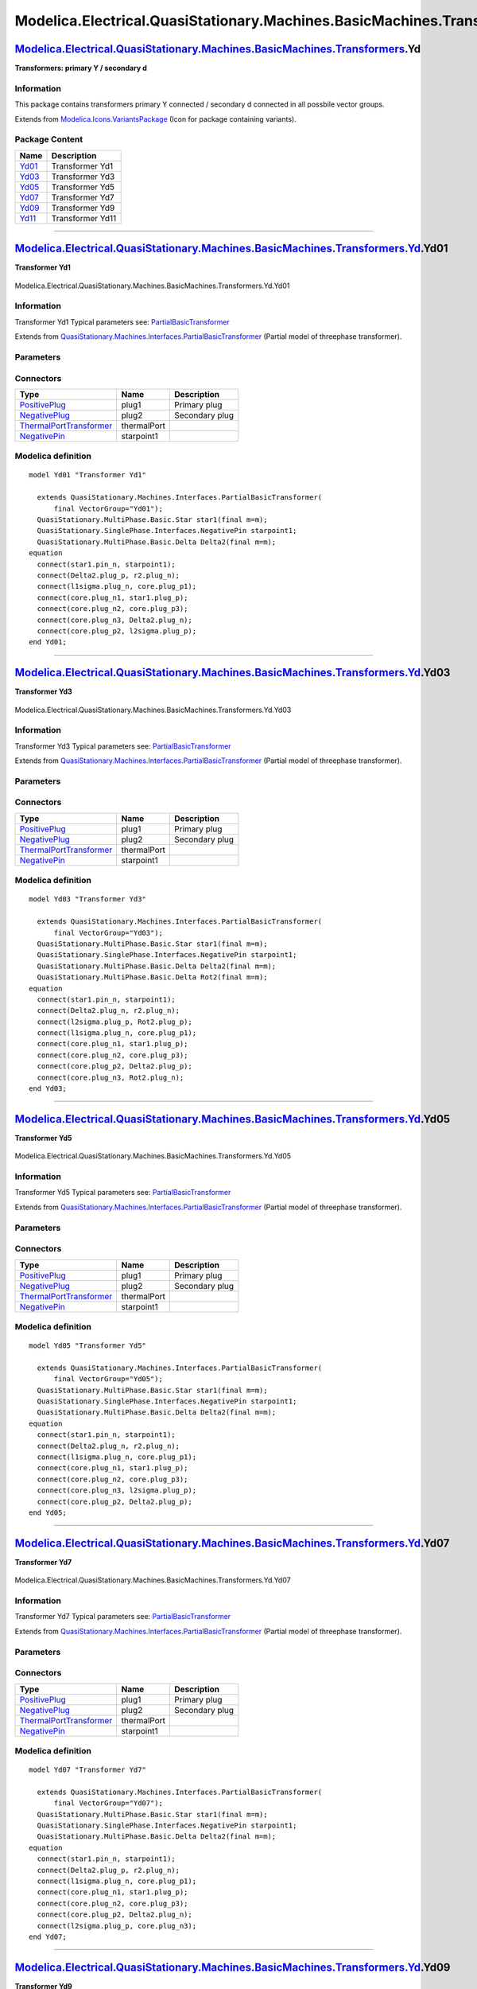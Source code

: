 ==========================================================================
Modelica.Electrical.QuasiStationary.Machines.BasicMachines.Transformers.Yd
==========================================================================

`Modelica.Electrical.QuasiStationary.Machines.BasicMachines.Transformers <Modelica_Electrical_QuasiStationary_Machines_BasicMachines_Transformers.html#Modelica.Electrical.QuasiStationary.Machines.BasicMachines.Transformers>`_.Yd
------------------------------------------------------------------------------------------------------------------------------------------------------------------------------------------------------------------------------------

**Transformers: primary Y / secondary d**

Information
~~~~~~~~~~~

::

This package contains transformers primary Y connected / secondary d
connected in all possbile vector groups.

::

Extends from
`Modelica.Icons.VariantsPackage <Modelica_Icons_VariantsPackage.html#Modelica.Icons.VariantsPackage>`_
(Icon for package containing variants).

Package Content
~~~~~~~~~~~~~~~

+---------------------------------------------------------------------------------------------------------------------------------------------------------------------------------------------------------------------------------------------------------------+--------------------+
| Name                                                                                                                                                                                                                                                          | Description        |
+===============================================================================================================================================================================================================================================================+====================+
| |image6| `Yd01 <Modelica_Electrical_QuasiStationary_Machines_BasicMachines_Transformers_Yd.html#Modelica.Electrical.QuasiStationary.Machines.BasicMachines.Transformers.Yd.Yd01>`_                                                                            | Transformer Yd1    |
+---------------------------------------------------------------------------------------------------------------------------------------------------------------------------------------------------------------------------------------------------------------+--------------------+
| |image7| `Yd03 <Modelica_Electrical_QuasiStationary_Machines_BasicMachines_Transformers_Yd.html#Modelica.Electrical.QuasiStationary.Machines.BasicMachines.Transformers.Yd.Yd03>`_                                                                            | Transformer Yd3    |
+---------------------------------------------------------------------------------------------------------------------------------------------------------------------------------------------------------------------------------------------------------------+--------------------+
| |image8| `Yd05 <Modelica_Electrical_QuasiStationary_Machines_BasicMachines_Transformers_Yd.html#Modelica.Electrical.QuasiStationary.Machines.BasicMachines.Transformers.Yd.Yd05>`_                                                                            | Transformer Yd5    |
+---------------------------------------------------------------------------------------------------------------------------------------------------------------------------------------------------------------------------------------------------------------+--------------------+
| |image9| `Yd07 <Modelica_Electrical_QuasiStationary_Machines_BasicMachines_Transformers_Yd.html#Modelica.Electrical.QuasiStationary.Machines.BasicMachines.Transformers.Yd.Yd07>`_                                                                            | Transformer Yd7    |
+---------------------------------------------------------------------------------------------------------------------------------------------------------------------------------------------------------------------------------------------------------------+--------------------+
| |image10| `Yd09 <Modelica_Electrical_QuasiStationary_Machines_BasicMachines_Transformers_Yd.html#Modelica.Electrical.QuasiStationary.Machines.BasicMachines.Transformers.Yd.Yd09>`_                                                                           | Transformer Yd9    |
+---------------------------------------------------------------------------------------------------------------------------------------------------------------------------------------------------------------------------------------------------------------+--------------------+
| |image11| `Yd11 <Modelica_Electrical_QuasiStationary_Machines_BasicMachines_Transformers_Yd.html#Modelica.Electrical.QuasiStationary.Machines.BasicMachines.Transformers.Yd.Yd11>`_                                                                           | Transformer Yd11   |
+---------------------------------------------------------------------------------------------------------------------------------------------------------------------------------------------------------------------------------------------------------------+--------------------+

--------------

|image12| `Modelica.Electrical.QuasiStationary.Machines.BasicMachines.Transformers.Yd <Modelica_Electrical_QuasiStationary_Machines_BasicMachines_Transformers_Yd.html#Modelica.Electrical.QuasiStationary.Machines.BasicMachines.Transformers.Yd>`_.Yd01
---------------------------------------------------------------------------------------------------------------------------------------------------------------------------------------------------------------------------------------------------------

**Transformer Yd1**

.. figure:: Modelica.Electrical.QuasiStationary.Machines.BasicMachines.Transformers.Yd.Yd01D.png
   :align: center
   :alt: Modelica.Electrical.QuasiStationary.Machines.BasicMachines.Transformers.Yd.Yd01

   Modelica.Electrical.QuasiStationary.Machines.BasicMachines.Transformers.Yd.Yd01

Information
~~~~~~~~~~~

::

Transformer Yd1
Typical parameters see:
`PartialBasicTransformer <Modelica_Electrical_Machines_Interfaces.html#Modelica.Electrical.Machines.Interfaces.PartialBasicTransformer>`_

::

Extends from
`QuasiStationary.Machines.Interfaces.PartialBasicTransformer <Modelica_Electrical_QuasiStationary_Machines_Interfaces.html#Modelica.Electrical.QuasiStationary.Machines.Interfaces.PartialBasicTransformer>`_
(Partial model of threephase transformer).

Parameters
~~~~~~~~~~

+-----------------------------------------------------------------------------------------------------------------------------------------------------+------------------+-----------+---------------------------------------------------------------------------+
| Type                                                                                                                                                | Name             | Default   | Description                                                               |
+=====================================================================================================================================================+==================+===========+===========================================================================+
| Real                                                                                                                                                | n                |           | Ratio primary voltage (line-to-line) / secondary voltage (line-to-line)   |
+-----------------------------------------------------------------------------------------------------------------------------------------------------+------------------+-----------+---------------------------------------------------------------------------+
| Boolean                                                                                                                                             | useThermalPort   | false     | Enable / disable (=fixed temperatures) thermal port                       |
+-----------------------------------------------------------------------------------------------------------------------------------------------------+------------------+-----------+---------------------------------------------------------------------------+
| Operational temperatures                                                                                                                            |
+-----------------------------------------------------------------------------------------------------------------------------------------------------+------------------+-----------+---------------------------------------------------------------------------+
| `Temperature <Modelica_SIunits.html#Modelica.SIunits.Temperature>`_                                                                                 | T1Operational    |           | Operational temperature of primary resistance [K]                         |
+-----------------------------------------------------------------------------------------------------------------------------------------------------+------------------+-----------+---------------------------------------------------------------------------+
| `Temperature <Modelica_SIunits.html#Modelica.SIunits.Temperature>`_                                                                                 | T2Operational    |           | Operational temperature of secondary resistance [K]                       |
+-----------------------------------------------------------------------------------------------------------------------------------------------------+------------------+-----------+---------------------------------------------------------------------------+
| **Nominal resistances and inductances**                                                                                                             |
+-----------------------------------------------------------------------------------------------------------------------------------------------------+------------------+-----------+---------------------------------------------------------------------------+
| `Resistance <Modelica_SIunits.html#Modelica.SIunits.Resistance>`_                                                                                   | R1               |           | Primary resistance per phase at TRef [Ohm]                                |
+-----------------------------------------------------------------------------------------------------------------------------------------------------+------------------+-----------+---------------------------------------------------------------------------+
| `Temperature <Modelica_SIunits.html#Modelica.SIunits.Temperature>`_                                                                                 | T1Ref            |           | Reference temperature of primary resistance [K]                           |
+-----------------------------------------------------------------------------------------------------------------------------------------------------+------------------+-----------+---------------------------------------------------------------------------+
| `LinearTemperatureCoefficient20 <Modelica_Electrical_Machines_Thermal.html#Modelica.Electrical.Machines.Thermal.LinearTemperatureCoefficient20>`_   | alpha20\_1       |           | Temperature coefficient of primary resistance at 20 degC [1/K]            |
+-----------------------------------------------------------------------------------------------------------------------------------------------------+------------------+-----------+---------------------------------------------------------------------------+
| `Inductance <Modelica_SIunits.html#Modelica.SIunits.Inductance>`_                                                                                   | L1sigma          |           | Primary stray inductance per phase [H]                                    |
+-----------------------------------------------------------------------------------------------------------------------------------------------------+------------------+-----------+---------------------------------------------------------------------------+
| `Resistance <Modelica_SIunits.html#Modelica.SIunits.Resistance>`_                                                                                   | R2               |           | Secondary resistance per phase at TRef [Ohm]                              |
+-----------------------------------------------------------------------------------------------------------------------------------------------------+------------------+-----------+---------------------------------------------------------------------------+
| `Temperature <Modelica_SIunits.html#Modelica.SIunits.Temperature>`_                                                                                 | T2Ref            |           | Reference temperature of secondary resistance [K]                         |
+-----------------------------------------------------------------------------------------------------------------------------------------------------+------------------+-----------+---------------------------------------------------------------------------+
| `LinearTemperatureCoefficient20 <Modelica_Electrical_Machines_Thermal.html#Modelica.Electrical.Machines.Thermal.LinearTemperatureCoefficient20>`_   | alpha20\_2       |           | Temperature coefficient of secondary resistance at 20 degC [1/K]          |
+-----------------------------------------------------------------------------------------------------------------------------------------------------+------------------+-----------+---------------------------------------------------------------------------+
| `Inductance <Modelica_SIunits.html#Modelica.SIunits.Inductance>`_                                                                                   | L2sigma          |           | Secondary stray inductance per phase [H]                                  |
+-----------------------------------------------------------------------------------------------------------------------------------------------------+------------------+-----------+---------------------------------------------------------------------------+

Connectors
~~~~~~~~~~

+-----------------------------------------------------------------------------------------------------------------------------------------------------------+---------------+------------------+
| Type                                                                                                                                                      | Name          | Description      |
+===========================================================================================================================================================+===============+==================+
| `PositivePlug <Modelica_Electrical_QuasiStationary_MultiPhase_Interfaces.html#Modelica.Electrical.QuasiStationary.MultiPhase.Interfaces.PositivePlug>`_   | plug1         | Primary plug     |
+-----------------------------------------------------------------------------------------------------------------------------------------------------------+---------------+------------------+
| `NegativePlug <Modelica_Electrical_QuasiStationary_MultiPhase_Interfaces.html#Modelica.Electrical.QuasiStationary.MultiPhase.Interfaces.NegativePlug>`_   | plug2         | Secondary plug   |
+-----------------------------------------------------------------------------------------------------------------------------------------------------------+---------------+------------------+
| `ThermalPortTransformer <Modelica_Electrical_Machines_Interfaces.html#Modelica.Electrical.Machines.Interfaces.ThermalPortTransformer>`_                   | thermalPort   |                  |
+-----------------------------------------------------------------------------------------------------------------------------------------------------------+---------------+------------------+
| `NegativePin <Modelica_Electrical_QuasiStationary_SinglePhase_Interfaces.html#Modelica.Electrical.QuasiStationary.SinglePhase.Interfaces.NegativePin>`_   | starpoint1    |                  |
+-----------------------------------------------------------------------------------------------------------------------------------------------------------+---------------+------------------+

Modelica definition
~~~~~~~~~~~~~~~~~~~

::

    model Yd01 "Transformer Yd1"

      extends QuasiStationary.Machines.Interfaces.PartialBasicTransformer(
          final VectorGroup="Yd01");
      QuasiStationary.MultiPhase.Basic.Star star1(final m=m);
      QuasiStationary.SinglePhase.Interfaces.NegativePin starpoint1;
      QuasiStationary.MultiPhase.Basic.Delta Delta2(final m=m);
    equation 
      connect(star1.pin_n, starpoint1);
      connect(Delta2.plug_p, r2.plug_n);
      connect(l1sigma.plug_n, core.plug_p1);
      connect(core.plug_n1, star1.plug_p);
      connect(core.plug_n2, core.plug_p3);
      connect(core.plug_n3, Delta2.plug_n);
      connect(core.plug_p2, l2sigma.plug_p);
    end Yd01;

--------------

|image13| `Modelica.Electrical.QuasiStationary.Machines.BasicMachines.Transformers.Yd <Modelica_Electrical_QuasiStationary_Machines_BasicMachines_Transformers_Yd.html#Modelica.Electrical.QuasiStationary.Machines.BasicMachines.Transformers.Yd>`_.Yd03
---------------------------------------------------------------------------------------------------------------------------------------------------------------------------------------------------------------------------------------------------------

**Transformer Yd3**

.. figure:: Modelica.Electrical.QuasiStationary.Machines.BasicMachines.Transformers.Yd.Yd03D.png
   :align: center
   :alt: Modelica.Electrical.QuasiStationary.Machines.BasicMachines.Transformers.Yd.Yd03

   Modelica.Electrical.QuasiStationary.Machines.BasicMachines.Transformers.Yd.Yd03

Information
~~~~~~~~~~~

::

Transformer Yd3
Typical parameters see:
`PartialBasicTransformer <Modelica_Electrical_Machines_Interfaces.html#Modelica.Electrical.Machines.Interfaces.PartialBasicTransformer>`_

::

Extends from
`QuasiStationary.Machines.Interfaces.PartialBasicTransformer <Modelica_Electrical_QuasiStationary_Machines_Interfaces.html#Modelica.Electrical.QuasiStationary.Machines.Interfaces.PartialBasicTransformer>`_
(Partial model of threephase transformer).

Parameters
~~~~~~~~~~

+-----------------------------------------------------------------------------------------------------------------------------------------------------+------------------+-----------+---------------------------------------------------------------------------+
| Type                                                                                                                                                | Name             | Default   | Description                                                               |
+=====================================================================================================================================================+==================+===========+===========================================================================+
| Real                                                                                                                                                | n                |           | Ratio primary voltage (line-to-line) / secondary voltage (line-to-line)   |
+-----------------------------------------------------------------------------------------------------------------------------------------------------+------------------+-----------+---------------------------------------------------------------------------+
| Boolean                                                                                                                                             | useThermalPort   | false     | Enable / disable (=fixed temperatures) thermal port                       |
+-----------------------------------------------------------------------------------------------------------------------------------------------------+------------------+-----------+---------------------------------------------------------------------------+
| Operational temperatures                                                                                                                            |
+-----------------------------------------------------------------------------------------------------------------------------------------------------+------------------+-----------+---------------------------------------------------------------------------+
| `Temperature <Modelica_SIunits.html#Modelica.SIunits.Temperature>`_                                                                                 | T1Operational    |           | Operational temperature of primary resistance [K]                         |
+-----------------------------------------------------------------------------------------------------------------------------------------------------+------------------+-----------+---------------------------------------------------------------------------+
| `Temperature <Modelica_SIunits.html#Modelica.SIunits.Temperature>`_                                                                                 | T2Operational    |           | Operational temperature of secondary resistance [K]                       |
+-----------------------------------------------------------------------------------------------------------------------------------------------------+------------------+-----------+---------------------------------------------------------------------------+
| **Nominal resistances and inductances**                                                                                                             |
+-----------------------------------------------------------------------------------------------------------------------------------------------------+------------------+-----------+---------------------------------------------------------------------------+
| `Resistance <Modelica_SIunits.html#Modelica.SIunits.Resistance>`_                                                                                   | R1               |           | Primary resistance per phase at TRef [Ohm]                                |
+-----------------------------------------------------------------------------------------------------------------------------------------------------+------------------+-----------+---------------------------------------------------------------------------+
| `Temperature <Modelica_SIunits.html#Modelica.SIunits.Temperature>`_                                                                                 | T1Ref            |           | Reference temperature of primary resistance [K]                           |
+-----------------------------------------------------------------------------------------------------------------------------------------------------+------------------+-----------+---------------------------------------------------------------------------+
| `LinearTemperatureCoefficient20 <Modelica_Electrical_Machines_Thermal.html#Modelica.Electrical.Machines.Thermal.LinearTemperatureCoefficient20>`_   | alpha20\_1       |           | Temperature coefficient of primary resistance at 20 degC [1/K]            |
+-----------------------------------------------------------------------------------------------------------------------------------------------------+------------------+-----------+---------------------------------------------------------------------------+
| `Inductance <Modelica_SIunits.html#Modelica.SIunits.Inductance>`_                                                                                   | L1sigma          |           | Primary stray inductance per phase [H]                                    |
+-----------------------------------------------------------------------------------------------------------------------------------------------------+------------------+-----------+---------------------------------------------------------------------------+
| `Resistance <Modelica_SIunits.html#Modelica.SIunits.Resistance>`_                                                                                   | R2               |           | Secondary resistance per phase at TRef [Ohm]                              |
+-----------------------------------------------------------------------------------------------------------------------------------------------------+------------------+-----------+---------------------------------------------------------------------------+
| `Temperature <Modelica_SIunits.html#Modelica.SIunits.Temperature>`_                                                                                 | T2Ref            |           | Reference temperature of secondary resistance [K]                         |
+-----------------------------------------------------------------------------------------------------------------------------------------------------+------------------+-----------+---------------------------------------------------------------------------+
| `LinearTemperatureCoefficient20 <Modelica_Electrical_Machines_Thermal.html#Modelica.Electrical.Machines.Thermal.LinearTemperatureCoefficient20>`_   | alpha20\_2       |           | Temperature coefficient of secondary resistance at 20 degC [1/K]          |
+-----------------------------------------------------------------------------------------------------------------------------------------------------+------------------+-----------+---------------------------------------------------------------------------+
| `Inductance <Modelica_SIunits.html#Modelica.SIunits.Inductance>`_                                                                                   | L2sigma          |           | Secondary stray inductance per phase [H]                                  |
+-----------------------------------------------------------------------------------------------------------------------------------------------------+------------------+-----------+---------------------------------------------------------------------------+

Connectors
~~~~~~~~~~

+-----------------------------------------------------------------------------------------------------------------------------------------------------------+---------------+------------------+
| Type                                                                                                                                                      | Name          | Description      |
+===========================================================================================================================================================+===============+==================+
| `PositivePlug <Modelica_Electrical_QuasiStationary_MultiPhase_Interfaces.html#Modelica.Electrical.QuasiStationary.MultiPhase.Interfaces.PositivePlug>`_   | plug1         | Primary plug     |
+-----------------------------------------------------------------------------------------------------------------------------------------------------------+---------------+------------------+
| `NegativePlug <Modelica_Electrical_QuasiStationary_MultiPhase_Interfaces.html#Modelica.Electrical.QuasiStationary.MultiPhase.Interfaces.NegativePlug>`_   | plug2         | Secondary plug   |
+-----------------------------------------------------------------------------------------------------------------------------------------------------------+---------------+------------------+
| `ThermalPortTransformer <Modelica_Electrical_Machines_Interfaces.html#Modelica.Electrical.Machines.Interfaces.ThermalPortTransformer>`_                   | thermalPort   |                  |
+-----------------------------------------------------------------------------------------------------------------------------------------------------------+---------------+------------------+
| `NegativePin <Modelica_Electrical_QuasiStationary_SinglePhase_Interfaces.html#Modelica.Electrical.QuasiStationary.SinglePhase.Interfaces.NegativePin>`_   | starpoint1    |                  |
+-----------------------------------------------------------------------------------------------------------------------------------------------------------+---------------+------------------+

Modelica definition
~~~~~~~~~~~~~~~~~~~

::

    model Yd03 "Transformer Yd3"

      extends QuasiStationary.Machines.Interfaces.PartialBasicTransformer(
          final VectorGroup="Yd03");
      QuasiStationary.MultiPhase.Basic.Star star1(final m=m);
      QuasiStationary.SinglePhase.Interfaces.NegativePin starpoint1;
      QuasiStationary.MultiPhase.Basic.Delta Delta2(final m=m);
      QuasiStationary.MultiPhase.Basic.Delta Rot2(final m=m);
    equation 
      connect(star1.pin_n, starpoint1);
      connect(Delta2.plug_n, r2.plug_n);
      connect(l2sigma.plug_p, Rot2.plug_p);
      connect(l1sigma.plug_n, core.plug_p1);
      connect(core.plug_n1, star1.plug_p);
      connect(core.plug_n2, core.plug_p3);
      connect(core.plug_p2, Delta2.plug_p);
      connect(core.plug_n3, Rot2.plug_n);
    end Yd03;

--------------

|image14| `Modelica.Electrical.QuasiStationary.Machines.BasicMachines.Transformers.Yd <Modelica_Electrical_QuasiStationary_Machines_BasicMachines_Transformers_Yd.html#Modelica.Electrical.QuasiStationary.Machines.BasicMachines.Transformers.Yd>`_.Yd05
---------------------------------------------------------------------------------------------------------------------------------------------------------------------------------------------------------------------------------------------------------

**Transformer Yd5**

.. figure:: Modelica.Electrical.QuasiStationary.Machines.BasicMachines.Transformers.Yd.Yd05D.png
   :align: center
   :alt: Modelica.Electrical.QuasiStationary.Machines.BasicMachines.Transformers.Yd.Yd05

   Modelica.Electrical.QuasiStationary.Machines.BasicMachines.Transformers.Yd.Yd05

Information
~~~~~~~~~~~

::

Transformer Yd5
Typical parameters see:
`PartialBasicTransformer <Modelica_Electrical_Machines_Interfaces.html#Modelica.Electrical.Machines.Interfaces.PartialBasicTransformer>`_

::

Extends from
`QuasiStationary.Machines.Interfaces.PartialBasicTransformer <Modelica_Electrical_QuasiStationary_Machines_Interfaces.html#Modelica.Electrical.QuasiStationary.Machines.Interfaces.PartialBasicTransformer>`_
(Partial model of threephase transformer).

Parameters
~~~~~~~~~~

+-----------------------------------------------------------------------------------------------------------------------------------------------------+------------------+-----------+---------------------------------------------------------------------------+
| Type                                                                                                                                                | Name             | Default   | Description                                                               |
+=====================================================================================================================================================+==================+===========+===========================================================================+
| Real                                                                                                                                                | n                |           | Ratio primary voltage (line-to-line) / secondary voltage (line-to-line)   |
+-----------------------------------------------------------------------------------------------------------------------------------------------------+------------------+-----------+---------------------------------------------------------------------------+
| Boolean                                                                                                                                             | useThermalPort   | false     | Enable / disable (=fixed temperatures) thermal port                       |
+-----------------------------------------------------------------------------------------------------------------------------------------------------+------------------+-----------+---------------------------------------------------------------------------+
| Operational temperatures                                                                                                                            |
+-----------------------------------------------------------------------------------------------------------------------------------------------------+------------------+-----------+---------------------------------------------------------------------------+
| `Temperature <Modelica_SIunits.html#Modelica.SIunits.Temperature>`_                                                                                 | T1Operational    |           | Operational temperature of primary resistance [K]                         |
+-----------------------------------------------------------------------------------------------------------------------------------------------------+------------------+-----------+---------------------------------------------------------------------------+
| `Temperature <Modelica_SIunits.html#Modelica.SIunits.Temperature>`_                                                                                 | T2Operational    |           | Operational temperature of secondary resistance [K]                       |
+-----------------------------------------------------------------------------------------------------------------------------------------------------+------------------+-----------+---------------------------------------------------------------------------+
| **Nominal resistances and inductances**                                                                                                             |
+-----------------------------------------------------------------------------------------------------------------------------------------------------+------------------+-----------+---------------------------------------------------------------------------+
| `Resistance <Modelica_SIunits.html#Modelica.SIunits.Resistance>`_                                                                                   | R1               |           | Primary resistance per phase at TRef [Ohm]                                |
+-----------------------------------------------------------------------------------------------------------------------------------------------------+------------------+-----------+---------------------------------------------------------------------------+
| `Temperature <Modelica_SIunits.html#Modelica.SIunits.Temperature>`_                                                                                 | T1Ref            |           | Reference temperature of primary resistance [K]                           |
+-----------------------------------------------------------------------------------------------------------------------------------------------------+------------------+-----------+---------------------------------------------------------------------------+
| `LinearTemperatureCoefficient20 <Modelica_Electrical_Machines_Thermal.html#Modelica.Electrical.Machines.Thermal.LinearTemperatureCoefficient20>`_   | alpha20\_1       |           | Temperature coefficient of primary resistance at 20 degC [1/K]            |
+-----------------------------------------------------------------------------------------------------------------------------------------------------+------------------+-----------+---------------------------------------------------------------------------+
| `Inductance <Modelica_SIunits.html#Modelica.SIunits.Inductance>`_                                                                                   | L1sigma          |           | Primary stray inductance per phase [H]                                    |
+-----------------------------------------------------------------------------------------------------------------------------------------------------+------------------+-----------+---------------------------------------------------------------------------+
| `Resistance <Modelica_SIunits.html#Modelica.SIunits.Resistance>`_                                                                                   | R2               |           | Secondary resistance per phase at TRef [Ohm]                              |
+-----------------------------------------------------------------------------------------------------------------------------------------------------+------------------+-----------+---------------------------------------------------------------------------+
| `Temperature <Modelica_SIunits.html#Modelica.SIunits.Temperature>`_                                                                                 | T2Ref            |           | Reference temperature of secondary resistance [K]                         |
+-----------------------------------------------------------------------------------------------------------------------------------------------------+------------------+-----------+---------------------------------------------------------------------------+
| `LinearTemperatureCoefficient20 <Modelica_Electrical_Machines_Thermal.html#Modelica.Electrical.Machines.Thermal.LinearTemperatureCoefficient20>`_   | alpha20\_2       |           | Temperature coefficient of secondary resistance at 20 degC [1/K]          |
+-----------------------------------------------------------------------------------------------------------------------------------------------------+------------------+-----------+---------------------------------------------------------------------------+
| `Inductance <Modelica_SIunits.html#Modelica.SIunits.Inductance>`_                                                                                   | L2sigma          |           | Secondary stray inductance per phase [H]                                  |
+-----------------------------------------------------------------------------------------------------------------------------------------------------+------------------+-----------+---------------------------------------------------------------------------+

Connectors
~~~~~~~~~~

+-----------------------------------------------------------------------------------------------------------------------------------------------------------+---------------+------------------+
| Type                                                                                                                                                      | Name          | Description      |
+===========================================================================================================================================================+===============+==================+
| `PositivePlug <Modelica_Electrical_QuasiStationary_MultiPhase_Interfaces.html#Modelica.Electrical.QuasiStationary.MultiPhase.Interfaces.PositivePlug>`_   | plug1         | Primary plug     |
+-----------------------------------------------------------------------------------------------------------------------------------------------------------+---------------+------------------+
| `NegativePlug <Modelica_Electrical_QuasiStationary_MultiPhase_Interfaces.html#Modelica.Electrical.QuasiStationary.MultiPhase.Interfaces.NegativePlug>`_   | plug2         | Secondary plug   |
+-----------------------------------------------------------------------------------------------------------------------------------------------------------+---------------+------------------+
| `ThermalPortTransformer <Modelica_Electrical_Machines_Interfaces.html#Modelica.Electrical.Machines.Interfaces.ThermalPortTransformer>`_                   | thermalPort   |                  |
+-----------------------------------------------------------------------------------------------------------------------------------------------------------+---------------+------------------+
| `NegativePin <Modelica_Electrical_QuasiStationary_SinglePhase_Interfaces.html#Modelica.Electrical.QuasiStationary.SinglePhase.Interfaces.NegativePin>`_   | starpoint1    |                  |
+-----------------------------------------------------------------------------------------------------------------------------------------------------------+---------------+------------------+

Modelica definition
~~~~~~~~~~~~~~~~~~~

::

    model Yd05 "Transformer Yd5"

      extends QuasiStationary.Machines.Interfaces.PartialBasicTransformer(
          final VectorGroup="Yd05");
      QuasiStationary.MultiPhase.Basic.Star star1(final m=m);
      QuasiStationary.SinglePhase.Interfaces.NegativePin starpoint1;
      QuasiStationary.MultiPhase.Basic.Delta Delta2(final m=m);
    equation 
      connect(star1.pin_n, starpoint1);
      connect(Delta2.plug_n, r2.plug_n);
      connect(l1sigma.plug_n, core.plug_p1);
      connect(core.plug_n1, star1.plug_p);
      connect(core.plug_n2, core.plug_p3);
      connect(core.plug_n3, l2sigma.plug_p);
      connect(core.plug_p2, Delta2.plug_p);
    end Yd05;

--------------

|image15| `Modelica.Electrical.QuasiStationary.Machines.BasicMachines.Transformers.Yd <Modelica_Electrical_QuasiStationary_Machines_BasicMachines_Transformers_Yd.html#Modelica.Electrical.QuasiStationary.Machines.BasicMachines.Transformers.Yd>`_.Yd07
---------------------------------------------------------------------------------------------------------------------------------------------------------------------------------------------------------------------------------------------------------

**Transformer Yd7**

.. figure:: Modelica.Electrical.QuasiStationary.Machines.BasicMachines.Transformers.Yd.Yd07D.png
   :align: center
   :alt: Modelica.Electrical.QuasiStationary.Machines.BasicMachines.Transformers.Yd.Yd07

   Modelica.Electrical.QuasiStationary.Machines.BasicMachines.Transformers.Yd.Yd07

Information
~~~~~~~~~~~

::

Transformer Yd7
Typical parameters see:
`PartialBasicTransformer <Modelica_Electrical_Machines_Interfaces.html#Modelica.Electrical.Machines.Interfaces.PartialBasicTransformer>`_

::

Extends from
`QuasiStationary.Machines.Interfaces.PartialBasicTransformer <Modelica_Electrical_QuasiStationary_Machines_Interfaces.html#Modelica.Electrical.QuasiStationary.Machines.Interfaces.PartialBasicTransformer>`_
(Partial model of threephase transformer).

Parameters
~~~~~~~~~~

+-----------------------------------------------------------------------------------------------------------------------------------------------------+------------------+-----------+---------------------------------------------------------------------------+
| Type                                                                                                                                                | Name             | Default   | Description                                                               |
+=====================================================================================================================================================+==================+===========+===========================================================================+
| Real                                                                                                                                                | n                |           | Ratio primary voltage (line-to-line) / secondary voltage (line-to-line)   |
+-----------------------------------------------------------------------------------------------------------------------------------------------------+------------------+-----------+---------------------------------------------------------------------------+
| Boolean                                                                                                                                             | useThermalPort   | false     | Enable / disable (=fixed temperatures) thermal port                       |
+-----------------------------------------------------------------------------------------------------------------------------------------------------+------------------+-----------+---------------------------------------------------------------------------+
| Operational temperatures                                                                                                                            |
+-----------------------------------------------------------------------------------------------------------------------------------------------------+------------------+-----------+---------------------------------------------------------------------------+
| `Temperature <Modelica_SIunits.html#Modelica.SIunits.Temperature>`_                                                                                 | T1Operational    |           | Operational temperature of primary resistance [K]                         |
+-----------------------------------------------------------------------------------------------------------------------------------------------------+------------------+-----------+---------------------------------------------------------------------------+
| `Temperature <Modelica_SIunits.html#Modelica.SIunits.Temperature>`_                                                                                 | T2Operational    |           | Operational temperature of secondary resistance [K]                       |
+-----------------------------------------------------------------------------------------------------------------------------------------------------+------------------+-----------+---------------------------------------------------------------------------+
| **Nominal resistances and inductances**                                                                                                             |
+-----------------------------------------------------------------------------------------------------------------------------------------------------+------------------+-----------+---------------------------------------------------------------------------+
| `Resistance <Modelica_SIunits.html#Modelica.SIunits.Resistance>`_                                                                                   | R1               |           | Primary resistance per phase at TRef [Ohm]                                |
+-----------------------------------------------------------------------------------------------------------------------------------------------------+------------------+-----------+---------------------------------------------------------------------------+
| `Temperature <Modelica_SIunits.html#Modelica.SIunits.Temperature>`_                                                                                 | T1Ref            |           | Reference temperature of primary resistance [K]                           |
+-----------------------------------------------------------------------------------------------------------------------------------------------------+------------------+-----------+---------------------------------------------------------------------------+
| `LinearTemperatureCoefficient20 <Modelica_Electrical_Machines_Thermal.html#Modelica.Electrical.Machines.Thermal.LinearTemperatureCoefficient20>`_   | alpha20\_1       |           | Temperature coefficient of primary resistance at 20 degC [1/K]            |
+-----------------------------------------------------------------------------------------------------------------------------------------------------+------------------+-----------+---------------------------------------------------------------------------+
| `Inductance <Modelica_SIunits.html#Modelica.SIunits.Inductance>`_                                                                                   | L1sigma          |           | Primary stray inductance per phase [H]                                    |
+-----------------------------------------------------------------------------------------------------------------------------------------------------+------------------+-----------+---------------------------------------------------------------------------+
| `Resistance <Modelica_SIunits.html#Modelica.SIunits.Resistance>`_                                                                                   | R2               |           | Secondary resistance per phase at TRef [Ohm]                              |
+-----------------------------------------------------------------------------------------------------------------------------------------------------+------------------+-----------+---------------------------------------------------------------------------+
| `Temperature <Modelica_SIunits.html#Modelica.SIunits.Temperature>`_                                                                                 | T2Ref            |           | Reference temperature of secondary resistance [K]                         |
+-----------------------------------------------------------------------------------------------------------------------------------------------------+------------------+-----------+---------------------------------------------------------------------------+
| `LinearTemperatureCoefficient20 <Modelica_Electrical_Machines_Thermal.html#Modelica.Electrical.Machines.Thermal.LinearTemperatureCoefficient20>`_   | alpha20\_2       |           | Temperature coefficient of secondary resistance at 20 degC [1/K]          |
+-----------------------------------------------------------------------------------------------------------------------------------------------------+------------------+-----------+---------------------------------------------------------------------------+
| `Inductance <Modelica_SIunits.html#Modelica.SIunits.Inductance>`_                                                                                   | L2sigma          |           | Secondary stray inductance per phase [H]                                  |
+-----------------------------------------------------------------------------------------------------------------------------------------------------+------------------+-----------+---------------------------------------------------------------------------+

Connectors
~~~~~~~~~~

+-----------------------------------------------------------------------------------------------------------------------------------------------------------+---------------+------------------+
| Type                                                                                                                                                      | Name          | Description      |
+===========================================================================================================================================================+===============+==================+
| `PositivePlug <Modelica_Electrical_QuasiStationary_MultiPhase_Interfaces.html#Modelica.Electrical.QuasiStationary.MultiPhase.Interfaces.PositivePlug>`_   | plug1         | Primary plug     |
+-----------------------------------------------------------------------------------------------------------------------------------------------------------+---------------+------------------+
| `NegativePlug <Modelica_Electrical_QuasiStationary_MultiPhase_Interfaces.html#Modelica.Electrical.QuasiStationary.MultiPhase.Interfaces.NegativePlug>`_   | plug2         | Secondary plug   |
+-----------------------------------------------------------------------------------------------------------------------------------------------------------+---------------+------------------+
| `ThermalPortTransformer <Modelica_Electrical_Machines_Interfaces.html#Modelica.Electrical.Machines.Interfaces.ThermalPortTransformer>`_                   | thermalPort   |                  |
+-----------------------------------------------------------------------------------------------------------------------------------------------------------+---------------+------------------+
| `NegativePin <Modelica_Electrical_QuasiStationary_SinglePhase_Interfaces.html#Modelica.Electrical.QuasiStationary.SinglePhase.Interfaces.NegativePin>`_   | starpoint1    |                  |
+-----------------------------------------------------------------------------------------------------------------------------------------------------------+---------------+------------------+

Modelica definition
~~~~~~~~~~~~~~~~~~~

::

    model Yd07 "Transformer Yd7"

      extends QuasiStationary.Machines.Interfaces.PartialBasicTransformer(
          final VectorGroup="Yd07");
      QuasiStationary.MultiPhase.Basic.Star star1(final m=m);
      QuasiStationary.SinglePhase.Interfaces.NegativePin starpoint1;
      QuasiStationary.MultiPhase.Basic.Delta Delta2(final m=m);
    equation 
      connect(star1.pin_n, starpoint1);
      connect(Delta2.plug_p, r2.plug_n);
      connect(l1sigma.plug_n, core.plug_p1);
      connect(core.plug_n1, star1.plug_p);
      connect(core.plug_n2, core.plug_p3);
      connect(core.plug_p2, Delta2.plug_n);
      connect(l2sigma.plug_p, core.plug_n3);
    end Yd07;

--------------

|image16| `Modelica.Electrical.QuasiStationary.Machines.BasicMachines.Transformers.Yd <Modelica_Electrical_QuasiStationary_Machines_BasicMachines_Transformers_Yd.html#Modelica.Electrical.QuasiStationary.Machines.BasicMachines.Transformers.Yd>`_.Yd09
---------------------------------------------------------------------------------------------------------------------------------------------------------------------------------------------------------------------------------------------------------

**Transformer Yd9**

.. figure:: Modelica.Electrical.QuasiStationary.Machines.BasicMachines.Transformers.Yd.Yd09D.png
   :align: center
   :alt: Modelica.Electrical.QuasiStationary.Machines.BasicMachines.Transformers.Yd.Yd09

   Modelica.Electrical.QuasiStationary.Machines.BasicMachines.Transformers.Yd.Yd09

Information
~~~~~~~~~~~

::

Transformer Yd9
Typical parameters see:
`PartialBasicTransformer <Modelica_Electrical_Machines_Interfaces.html#Modelica.Electrical.Machines.Interfaces.PartialBasicTransformer>`_

::

Extends from
`QuasiStationary.Machines.Interfaces.PartialBasicTransformer <Modelica_Electrical_QuasiStationary_Machines_Interfaces.html#Modelica.Electrical.QuasiStationary.Machines.Interfaces.PartialBasicTransformer>`_
(Partial model of threephase transformer).

Parameters
~~~~~~~~~~

+-----------------------------------------------------------------------------------------------------------------------------------------------------+------------------+-----------+---------------------------------------------------------------------------+
| Type                                                                                                                                                | Name             | Default   | Description                                                               |
+=====================================================================================================================================================+==================+===========+===========================================================================+
| Real                                                                                                                                                | n                |           | Ratio primary voltage (line-to-line) / secondary voltage (line-to-line)   |
+-----------------------------------------------------------------------------------------------------------------------------------------------------+------------------+-----------+---------------------------------------------------------------------------+
| Boolean                                                                                                                                             | useThermalPort   | false     | Enable / disable (=fixed temperatures) thermal port                       |
+-----------------------------------------------------------------------------------------------------------------------------------------------------+------------------+-----------+---------------------------------------------------------------------------+
| Operational temperatures                                                                                                                            |
+-----------------------------------------------------------------------------------------------------------------------------------------------------+------------------+-----------+---------------------------------------------------------------------------+
| `Temperature <Modelica_SIunits.html#Modelica.SIunits.Temperature>`_                                                                                 | T1Operational    |           | Operational temperature of primary resistance [K]                         |
+-----------------------------------------------------------------------------------------------------------------------------------------------------+------------------+-----------+---------------------------------------------------------------------------+
| `Temperature <Modelica_SIunits.html#Modelica.SIunits.Temperature>`_                                                                                 | T2Operational    |           | Operational temperature of secondary resistance [K]                       |
+-----------------------------------------------------------------------------------------------------------------------------------------------------+------------------+-----------+---------------------------------------------------------------------------+
| **Nominal resistances and inductances**                                                                                                             |
+-----------------------------------------------------------------------------------------------------------------------------------------------------+------------------+-----------+---------------------------------------------------------------------------+
| `Resistance <Modelica_SIunits.html#Modelica.SIunits.Resistance>`_                                                                                   | R1               |           | Primary resistance per phase at TRef [Ohm]                                |
+-----------------------------------------------------------------------------------------------------------------------------------------------------+------------------+-----------+---------------------------------------------------------------------------+
| `Temperature <Modelica_SIunits.html#Modelica.SIunits.Temperature>`_                                                                                 | T1Ref            |           | Reference temperature of primary resistance [K]                           |
+-----------------------------------------------------------------------------------------------------------------------------------------------------+------------------+-----------+---------------------------------------------------------------------------+
| `LinearTemperatureCoefficient20 <Modelica_Electrical_Machines_Thermal.html#Modelica.Electrical.Machines.Thermal.LinearTemperatureCoefficient20>`_   | alpha20\_1       |           | Temperature coefficient of primary resistance at 20 degC [1/K]            |
+-----------------------------------------------------------------------------------------------------------------------------------------------------+------------------+-----------+---------------------------------------------------------------------------+
| `Inductance <Modelica_SIunits.html#Modelica.SIunits.Inductance>`_                                                                                   | L1sigma          |           | Primary stray inductance per phase [H]                                    |
+-----------------------------------------------------------------------------------------------------------------------------------------------------+------------------+-----------+---------------------------------------------------------------------------+
| `Resistance <Modelica_SIunits.html#Modelica.SIunits.Resistance>`_                                                                                   | R2               |           | Secondary resistance per phase at TRef [Ohm]                              |
+-----------------------------------------------------------------------------------------------------------------------------------------------------+------------------+-----------+---------------------------------------------------------------------------+
| `Temperature <Modelica_SIunits.html#Modelica.SIunits.Temperature>`_                                                                                 | T2Ref            |           | Reference temperature of secondary resistance [K]                         |
+-----------------------------------------------------------------------------------------------------------------------------------------------------+------------------+-----------+---------------------------------------------------------------------------+
| `LinearTemperatureCoefficient20 <Modelica_Electrical_Machines_Thermal.html#Modelica.Electrical.Machines.Thermal.LinearTemperatureCoefficient20>`_   | alpha20\_2       |           | Temperature coefficient of secondary resistance at 20 degC [1/K]          |
+-----------------------------------------------------------------------------------------------------------------------------------------------------+------------------+-----------+---------------------------------------------------------------------------+
| `Inductance <Modelica_SIunits.html#Modelica.SIunits.Inductance>`_                                                                                   | L2sigma          |           | Secondary stray inductance per phase [H]                                  |
+-----------------------------------------------------------------------------------------------------------------------------------------------------+------------------+-----------+---------------------------------------------------------------------------+

Connectors
~~~~~~~~~~

+-----------------------------------------------------------------------------------------------------------------------------------------------------------+---------------+------------------+
| Type                                                                                                                                                      | Name          | Description      |
+===========================================================================================================================================================+===============+==================+
| `PositivePlug <Modelica_Electrical_QuasiStationary_MultiPhase_Interfaces.html#Modelica.Electrical.QuasiStationary.MultiPhase.Interfaces.PositivePlug>`_   | plug1         | Primary plug     |
+-----------------------------------------------------------------------------------------------------------------------------------------------------------+---------------+------------------+
| `NegativePlug <Modelica_Electrical_QuasiStationary_MultiPhase_Interfaces.html#Modelica.Electrical.QuasiStationary.MultiPhase.Interfaces.NegativePlug>`_   | plug2         | Secondary plug   |
+-----------------------------------------------------------------------------------------------------------------------------------------------------------+---------------+------------------+
| `ThermalPortTransformer <Modelica_Electrical_Machines_Interfaces.html#Modelica.Electrical.Machines.Interfaces.ThermalPortTransformer>`_                   | thermalPort   |                  |
+-----------------------------------------------------------------------------------------------------------------------------------------------------------+---------------+------------------+
| `NegativePin <Modelica_Electrical_QuasiStationary_SinglePhase_Interfaces.html#Modelica.Electrical.QuasiStationary.SinglePhase.Interfaces.NegativePin>`_   | starpoint1    |                  |
+-----------------------------------------------------------------------------------------------------------------------------------------------------------+---------------+------------------+

Modelica definition
~~~~~~~~~~~~~~~~~~~

::

    model Yd09 "Transformer Yd9"

      extends QuasiStationary.Machines.Interfaces.PartialBasicTransformer(
          final VectorGroup="Yd09");
      QuasiStationary.MultiPhase.Basic.Star star1(final m=m);
      QuasiStationary.SinglePhase.Interfaces.NegativePin starpoint1;
      QuasiStationary.MultiPhase.Basic.Delta Delta2(final m=m);
      QuasiStationary.MultiPhase.Basic.Delta Rot2(final m=m);
    equation 
      connect(star1.pin_n, starpoint1);
      connect(Rot2.plug_p, l2sigma.plug_p);
      connect(Delta2.plug_n, r2.plug_n);
      connect(l1sigma.plug_n, core.plug_p1);
      connect(core.plug_n1, star1.plug_p);
      connect(core.plug_n2, core.plug_p3);
      connect(core.plug_p2, Rot2.plug_n);
      connect(core.plug_n3, Delta2.plug_p);
    end Yd09;

--------------

|image17| `Modelica.Electrical.QuasiStationary.Machines.BasicMachines.Transformers.Yd <Modelica_Electrical_QuasiStationary_Machines_BasicMachines_Transformers_Yd.html#Modelica.Electrical.QuasiStationary.Machines.BasicMachines.Transformers.Yd>`_.Yd11
---------------------------------------------------------------------------------------------------------------------------------------------------------------------------------------------------------------------------------------------------------

**Transformer Yd11**

.. figure:: Modelica.Electrical.QuasiStationary.Machines.BasicMachines.Transformers.Yd.Yd11D.png
   :align: center
   :alt: Modelica.Electrical.QuasiStationary.Machines.BasicMachines.Transformers.Yd.Yd11

   Modelica.Electrical.QuasiStationary.Machines.BasicMachines.Transformers.Yd.Yd11

Information
~~~~~~~~~~~

::

Transformer Yd11
Typical parameters see:
`PartialBasicTransformer <Modelica_Electrical_Machines_Interfaces.html#Modelica.Electrical.Machines.Interfaces.PartialBasicTransformer>`_

::

Extends from
`QuasiStationary.Machines.Interfaces.PartialBasicTransformer <Modelica_Electrical_QuasiStationary_Machines_Interfaces.html#Modelica.Electrical.QuasiStationary.Machines.Interfaces.PartialBasicTransformer>`_
(Partial model of threephase transformer).

Parameters
~~~~~~~~~~

+-----------------------------------------------------------------------------------------------------------------------------------------------------+------------------+-----------+---------------------------------------------------------------------------+
| Type                                                                                                                                                | Name             | Default   | Description                                                               |
+=====================================================================================================================================================+==================+===========+===========================================================================+
| Real                                                                                                                                                | n                |           | Ratio primary voltage (line-to-line) / secondary voltage (line-to-line)   |
+-----------------------------------------------------------------------------------------------------------------------------------------------------+------------------+-----------+---------------------------------------------------------------------------+
| Boolean                                                                                                                                             | useThermalPort   | false     | Enable / disable (=fixed temperatures) thermal port                       |
+-----------------------------------------------------------------------------------------------------------------------------------------------------+------------------+-----------+---------------------------------------------------------------------------+
| Operational temperatures                                                                                                                            |
+-----------------------------------------------------------------------------------------------------------------------------------------------------+------------------+-----------+---------------------------------------------------------------------------+
| `Temperature <Modelica_SIunits.html#Modelica.SIunits.Temperature>`_                                                                                 | T1Operational    |           | Operational temperature of primary resistance [K]                         |
+-----------------------------------------------------------------------------------------------------------------------------------------------------+------------------+-----------+---------------------------------------------------------------------------+
| `Temperature <Modelica_SIunits.html#Modelica.SIunits.Temperature>`_                                                                                 | T2Operational    |           | Operational temperature of secondary resistance [K]                       |
+-----------------------------------------------------------------------------------------------------------------------------------------------------+------------------+-----------+---------------------------------------------------------------------------+
| **Nominal resistances and inductances**                                                                                                             |
+-----------------------------------------------------------------------------------------------------------------------------------------------------+------------------+-----------+---------------------------------------------------------------------------+
| `Resistance <Modelica_SIunits.html#Modelica.SIunits.Resistance>`_                                                                                   | R1               |           | Primary resistance per phase at TRef [Ohm]                                |
+-----------------------------------------------------------------------------------------------------------------------------------------------------+------------------+-----------+---------------------------------------------------------------------------+
| `Temperature <Modelica_SIunits.html#Modelica.SIunits.Temperature>`_                                                                                 | T1Ref            |           | Reference temperature of primary resistance [K]                           |
+-----------------------------------------------------------------------------------------------------------------------------------------------------+------------------+-----------+---------------------------------------------------------------------------+
| `LinearTemperatureCoefficient20 <Modelica_Electrical_Machines_Thermal.html#Modelica.Electrical.Machines.Thermal.LinearTemperatureCoefficient20>`_   | alpha20\_1       |           | Temperature coefficient of primary resistance at 20 degC [1/K]            |
+-----------------------------------------------------------------------------------------------------------------------------------------------------+------------------+-----------+---------------------------------------------------------------------------+
| `Inductance <Modelica_SIunits.html#Modelica.SIunits.Inductance>`_                                                                                   | L1sigma          |           | Primary stray inductance per phase [H]                                    |
+-----------------------------------------------------------------------------------------------------------------------------------------------------+------------------+-----------+---------------------------------------------------------------------------+
| `Resistance <Modelica_SIunits.html#Modelica.SIunits.Resistance>`_                                                                                   | R2               |           | Secondary resistance per phase at TRef [Ohm]                              |
+-----------------------------------------------------------------------------------------------------------------------------------------------------+------------------+-----------+---------------------------------------------------------------------------+
| `Temperature <Modelica_SIunits.html#Modelica.SIunits.Temperature>`_                                                                                 | T2Ref            |           | Reference temperature of secondary resistance [K]                         |
+-----------------------------------------------------------------------------------------------------------------------------------------------------+------------------+-----------+---------------------------------------------------------------------------+
| `LinearTemperatureCoefficient20 <Modelica_Electrical_Machines_Thermal.html#Modelica.Electrical.Machines.Thermal.LinearTemperatureCoefficient20>`_   | alpha20\_2       |           | Temperature coefficient of secondary resistance at 20 degC [1/K]          |
+-----------------------------------------------------------------------------------------------------------------------------------------------------+------------------+-----------+---------------------------------------------------------------------------+
| `Inductance <Modelica_SIunits.html#Modelica.SIunits.Inductance>`_                                                                                   | L2sigma          |           | Secondary stray inductance per phase [H]                                  |
+-----------------------------------------------------------------------------------------------------------------------------------------------------+------------------+-----------+---------------------------------------------------------------------------+

Connectors
~~~~~~~~~~

+-----------------------------------------------------------------------------------------------------------------------------------------------------------+---------------+------------------+
| Type                                                                                                                                                      | Name          | Description      |
+===========================================================================================================================================================+===============+==================+
| `PositivePlug <Modelica_Electrical_QuasiStationary_MultiPhase_Interfaces.html#Modelica.Electrical.QuasiStationary.MultiPhase.Interfaces.PositivePlug>`_   | plug1         | Primary plug     |
+-----------------------------------------------------------------------------------------------------------------------------------------------------------+---------------+------------------+
| `NegativePlug <Modelica_Electrical_QuasiStationary_MultiPhase_Interfaces.html#Modelica.Electrical.QuasiStationary.MultiPhase.Interfaces.NegativePlug>`_   | plug2         | Secondary plug   |
+-----------------------------------------------------------------------------------------------------------------------------------------------------------+---------------+------------------+
| `ThermalPortTransformer <Modelica_Electrical_Machines_Interfaces.html#Modelica.Electrical.Machines.Interfaces.ThermalPortTransformer>`_                   | thermalPort   |                  |
+-----------------------------------------------------------------------------------------------------------------------------------------------------------+---------------+------------------+
| `NegativePin <Modelica_Electrical_QuasiStationary_SinglePhase_Interfaces.html#Modelica.Electrical.QuasiStationary.SinglePhase.Interfaces.NegativePin>`_   | starpoint1    |                  |
+-----------------------------------------------------------------------------------------------------------------------------------------------------------+---------------+------------------+

Modelica definition
~~~~~~~~~~~~~~~~~~~

::

    model Yd11 "Transformer Yd11"

      extends QuasiStationary.Machines.Interfaces.PartialBasicTransformer(
          final VectorGroup="Yd11");
      QuasiStationary.MultiPhase.Basic.Star star1(final m=m);
      QuasiStationary.SinglePhase.Interfaces.NegativePin starpoint1;
      QuasiStationary.MultiPhase.Basic.Delta Delta2(final m=m);
    equation 
      connect(star1.pin_n, starpoint1);
      connect(Delta2.plug_n, r2.plug_n);
      connect(l1sigma.plug_n, core.plug_p1);
      connect(core.plug_n1, star1.plug_p);
      connect(core.plug_n2, core.plug_p3);
      connect(core.plug_n3, Delta2.plug_p);
      connect(core.plug_p2, l2sigma.plug_p);
    end Yd11;

--------------

`Automatically generated <http://www.3ds.com/>`_ Fri Nov 12 16:29:30
2010.

.. |Modelica.Electrical.QuasiStationary.Machines.BasicMachines.Transformers.Yd.Yd01| image:: Modelica.Electrical.QuasiStationary.Machines.BasicMachines.Transformers.Yd.Yd01S.png
.. |Modelica.Electrical.QuasiStationary.Machines.BasicMachines.Transformers.Yd.Yd03| image:: Modelica.Electrical.QuasiStationary.Machines.BasicMachines.Transformers.Yd.Yd01S.png
.. |Modelica.Electrical.QuasiStationary.Machines.BasicMachines.Transformers.Yd.Yd05| image:: Modelica.Electrical.QuasiStationary.Machines.BasicMachines.Transformers.Yd.Yd01S.png
.. |Modelica.Electrical.QuasiStationary.Machines.BasicMachines.Transformers.Yd.Yd07| image:: Modelica.Electrical.QuasiStationary.Machines.BasicMachines.Transformers.Yd.Yd01S.png
.. |Modelica.Electrical.QuasiStationary.Machines.BasicMachines.Transformers.Yd.Yd09| image:: Modelica.Electrical.QuasiStationary.Machines.BasicMachines.Transformers.Yd.Yd01S.png
.. |Modelica.Electrical.QuasiStationary.Machines.BasicMachines.Transformers.Yd.Yd11| image:: Modelica.Electrical.QuasiStationary.Machines.BasicMachines.Transformers.Yd.Yd01S.png
.. |image6| image:: Modelica.Electrical.QuasiStationary.Machines.BasicMachines.Transformers.Yd.Yd01S.png
.. |image7| image:: Modelica.Electrical.QuasiStationary.Machines.BasicMachines.Transformers.Yd.Yd01S.png
.. |image8| image:: Modelica.Electrical.QuasiStationary.Machines.BasicMachines.Transformers.Yd.Yd01S.png
.. |image9| image:: Modelica.Electrical.QuasiStationary.Machines.BasicMachines.Transformers.Yd.Yd01S.png
.. |image10| image:: Modelica.Electrical.QuasiStationary.Machines.BasicMachines.Transformers.Yd.Yd01S.png
.. |image11| image:: Modelica.Electrical.QuasiStationary.Machines.BasicMachines.Transformers.Yd.Yd01S.png
.. |image12| image:: Modelica.Electrical.QuasiStationary.Machines.BasicMachines.Transformers.Yd.Yd01I.png
.. |image13| image:: Modelica.Electrical.QuasiStationary.Machines.BasicMachines.Transformers.Yd.Yd01I.png
.. |image14| image:: Modelica.Electrical.QuasiStationary.Machines.BasicMachines.Transformers.Yd.Yd01I.png
.. |image15| image:: Modelica.Electrical.QuasiStationary.Machines.BasicMachines.Transformers.Yd.Yd01I.png
.. |image16| image:: Modelica.Electrical.QuasiStationary.Machines.BasicMachines.Transformers.Yd.Yd01I.png
.. |image17| image:: Modelica.Electrical.QuasiStationary.Machines.BasicMachines.Transformers.Yd.Yd01I.png
